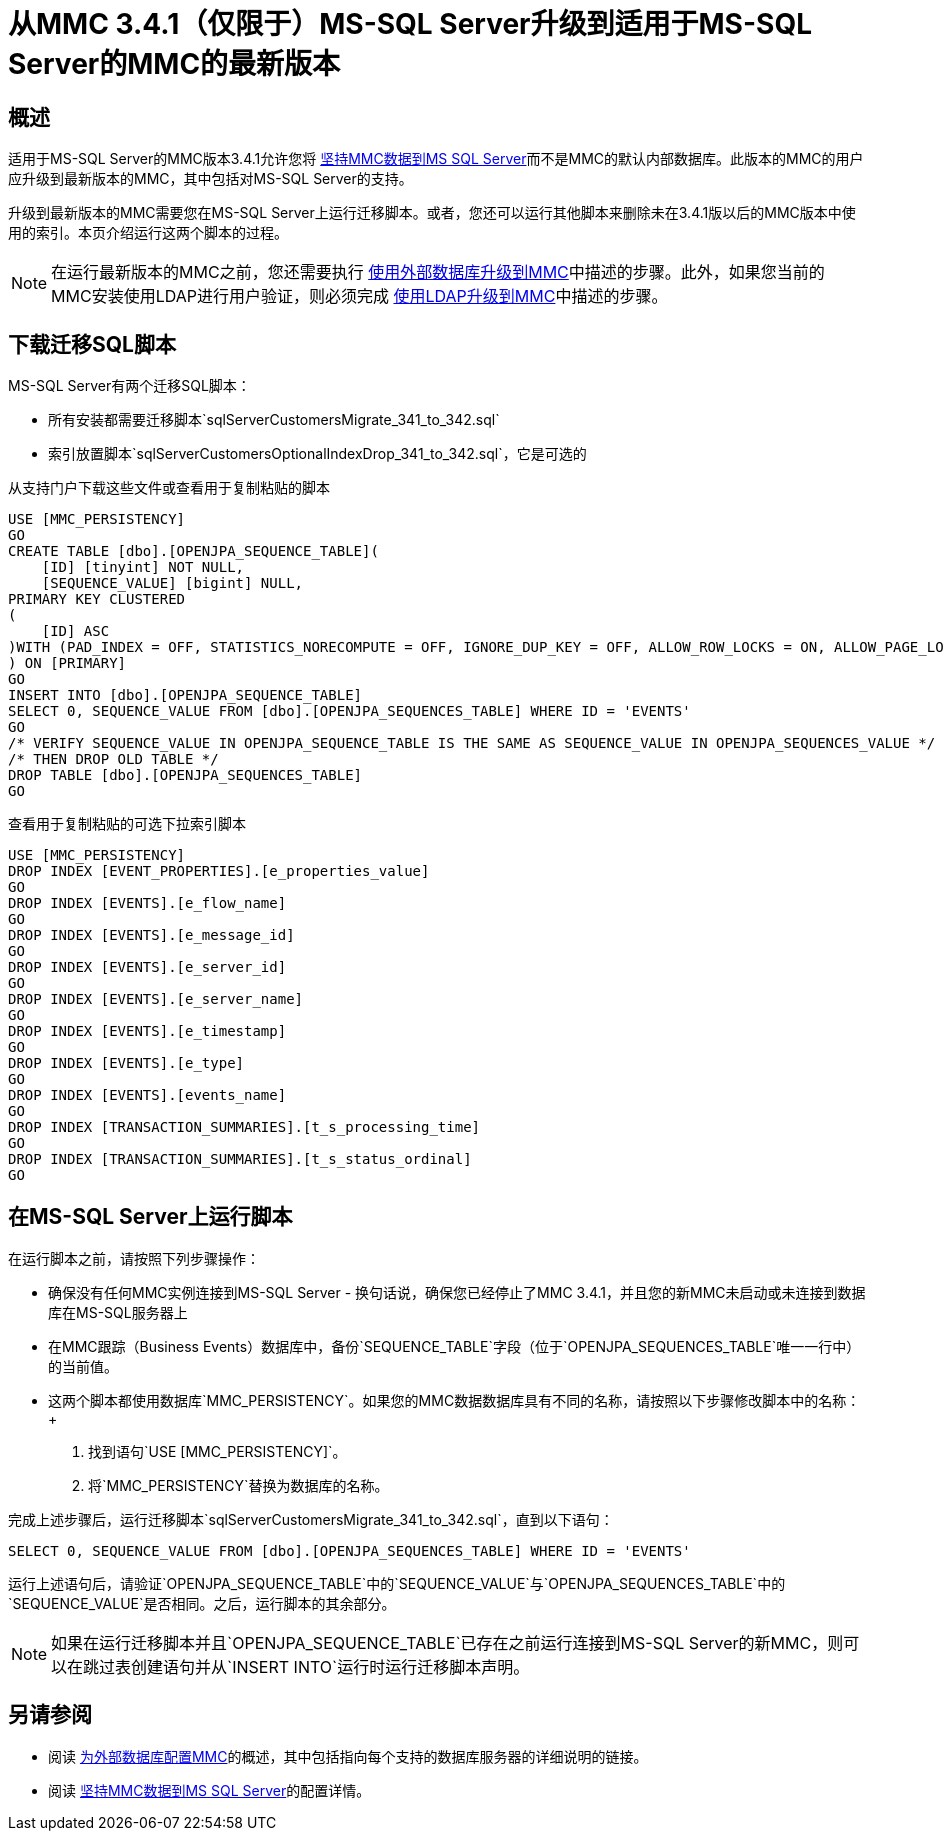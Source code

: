 = 从MMC 3.4.1（仅限于）MS-SQL Server升级到适用于MS-SQL Server的MMC的最新版本
:keywords: mmc, debug, install, upgrade, update

== 概述

适用于MS-SQL Server的MMC版本3.4.1允许您将 link:/mule-management-console/v/3.7/persisting-mmc-data-to-ms-sql-server[坚持MMC数据到MS SQL Server]而不是MMC的默认内部数据库。此版本的MMC的用户应升级到最新版本的MMC，其中包括对MS-SQL Server的支持。

升级到最新版本的MMC需要您在MS-SQL Server上运行迁移脚本。或者，您还可以运行其他脚本来删除未在3.4.1版以后的MMC版本中使用的索引。本页介绍运行这两个脚本的过程。

[NOTE]
在运行最新版本的MMC之前，您还需要执行 link:/mule-management-console/v/3.7/upgrading-to-mmc-with-an-external-database[使用外部数据库升级到MMC]中描述的步骤。此外，如果您当前的MMC安装使用LDAP进行用户验证，则必须完成 link:/mule-management-console/v/3.7/upgrading-to-mmc-with-ldap[使用LDAP升级到MMC]中描述的步骤。

== 下载迁移SQL脚本

MS-SQL Server有两个迁移SQL脚本：

* 所有安装都需要迁移脚本`sqlServerCustomersMigrate_341_to_342.sql`
* 索引放置脚本`sqlServerCustomersOptionalIndexDrop_341_to_342.sql`，它是可选的

从支持门户下载这些文件或查看用于复制粘贴的脚本

[source, code, linenums]
----
USE [MMC_PERSISTENCY]
GO
CREATE TABLE [dbo].[OPENJPA_SEQUENCE_TABLE](
    [ID] [tinyint] NOT NULL,
    [SEQUENCE_VALUE] [bigint] NULL,
PRIMARY KEY CLUSTERED
(
    [ID] ASC
)WITH (PAD_INDEX = OFF, STATISTICS_NORECOMPUTE = OFF, IGNORE_DUP_KEY = OFF, ALLOW_ROW_LOCKS = ON, ALLOW_PAGE_LOCKS = ON) ON [PRIMARY]
) ON [PRIMARY]
GO
INSERT INTO [dbo].[OPENJPA_SEQUENCE_TABLE]
SELECT 0, SEQUENCE_VALUE FROM [dbo].[OPENJPA_SEQUENCES_TABLE] WHERE ID = 'EVENTS'
GO
/* VERIFY SEQUENCE_VALUE IN OPENJPA_SEQUENCE_TABLE IS THE SAME AS SEQUENCE_VALUE IN OPENJPA_SEQUENCES_VALUE */
/* THEN DROP OLD TABLE */
DROP TABLE [dbo].[OPENJPA_SEQUENCES_TABLE]
GO
----

查看用于复制粘贴的可选下拉索引脚本

[source, code, linenums]
----
USE [MMC_PERSISTENCY]
DROP INDEX [EVENT_PROPERTIES].[e_properties_value]
GO
DROP INDEX [EVENTS].[e_flow_name]
GO
DROP INDEX [EVENTS].[e_message_id]
GO
DROP INDEX [EVENTS].[e_server_id]
GO
DROP INDEX [EVENTS].[e_server_name]
GO
DROP INDEX [EVENTS].[e_timestamp]
GO
DROP INDEX [EVENTS].[e_type]
GO
DROP INDEX [EVENTS].[events_name]
GO
DROP INDEX [TRANSACTION_SUMMARIES].[t_s_processing_time]
GO
DROP INDEX [TRANSACTION_SUMMARIES].[t_s_status_ordinal]
GO
----

== 在MS-SQL Server上运行脚本

在运行脚本之前，请按照下列步骤操作：

* 确保没有任何MMC实例连接到MS-SQL Server  - 换句话说，确保您已经停止了MMC 3.4.1，并且您的新MMC未启动或未连接到数据库在MS-SQL服务器上
* 在MMC跟踪（Business Events）数据库中，备份`SEQUENCE_TABLE`字段（位于`OPENJPA_SEQUENCES_TABLE`唯一一行中）的当前值。
* 这两个脚本都使用数据库`MMC_PERSISTENCY`。如果您的MMC数据数据库具有不同的名称，请按照以下步骤修改脚本中的名称：+
. 找到语句`USE [MMC_PERSISTENCY]`。
. 将`MMC_PERSISTENCY`替换为数据库的名称。

完成上述步骤后，运行迁移脚本`sqlServerCustomersMigrate_341_to_342.sql`，直到以下语句：

[source]
----
SELECT 0, SEQUENCE_VALUE FROM [dbo].[OPENJPA_SEQUENCES_TABLE] WHERE ID = 'EVENTS'
----

运行上述语句后，请验证`OPENJPA_SEQUENCE_TABLE`中的`SEQUENCE_VALUE`与`OPENJPA_SEQUENCES_TABLE`中的`SEQUENCE_VALUE`是否相同。之后，运行脚本的其余部分。

[NOTE]
如果在运行迁移脚本并且`OPENJPA_SEQUENCE_TABLE`已存在之前运行连接到MS-SQL Server的新MMC，则可以在跳过表创建语句并从`INSERT INTO`运行时运行迁移脚本声明。

== 另请参阅

* 阅读 link:/mule-management-console/v/3.7/configuring-mmc-for-external-databases-quick-reference[为外部数据库配置MMC]的概述，其中包括指向每个支持的数据库服务器的详细说明的链接。
* 阅读 link:/mule-management-console/v/3.7/persisting-mmc-data-to-ms-sql-server[坚持MMC数据到MS SQL Server]的配置详情。
